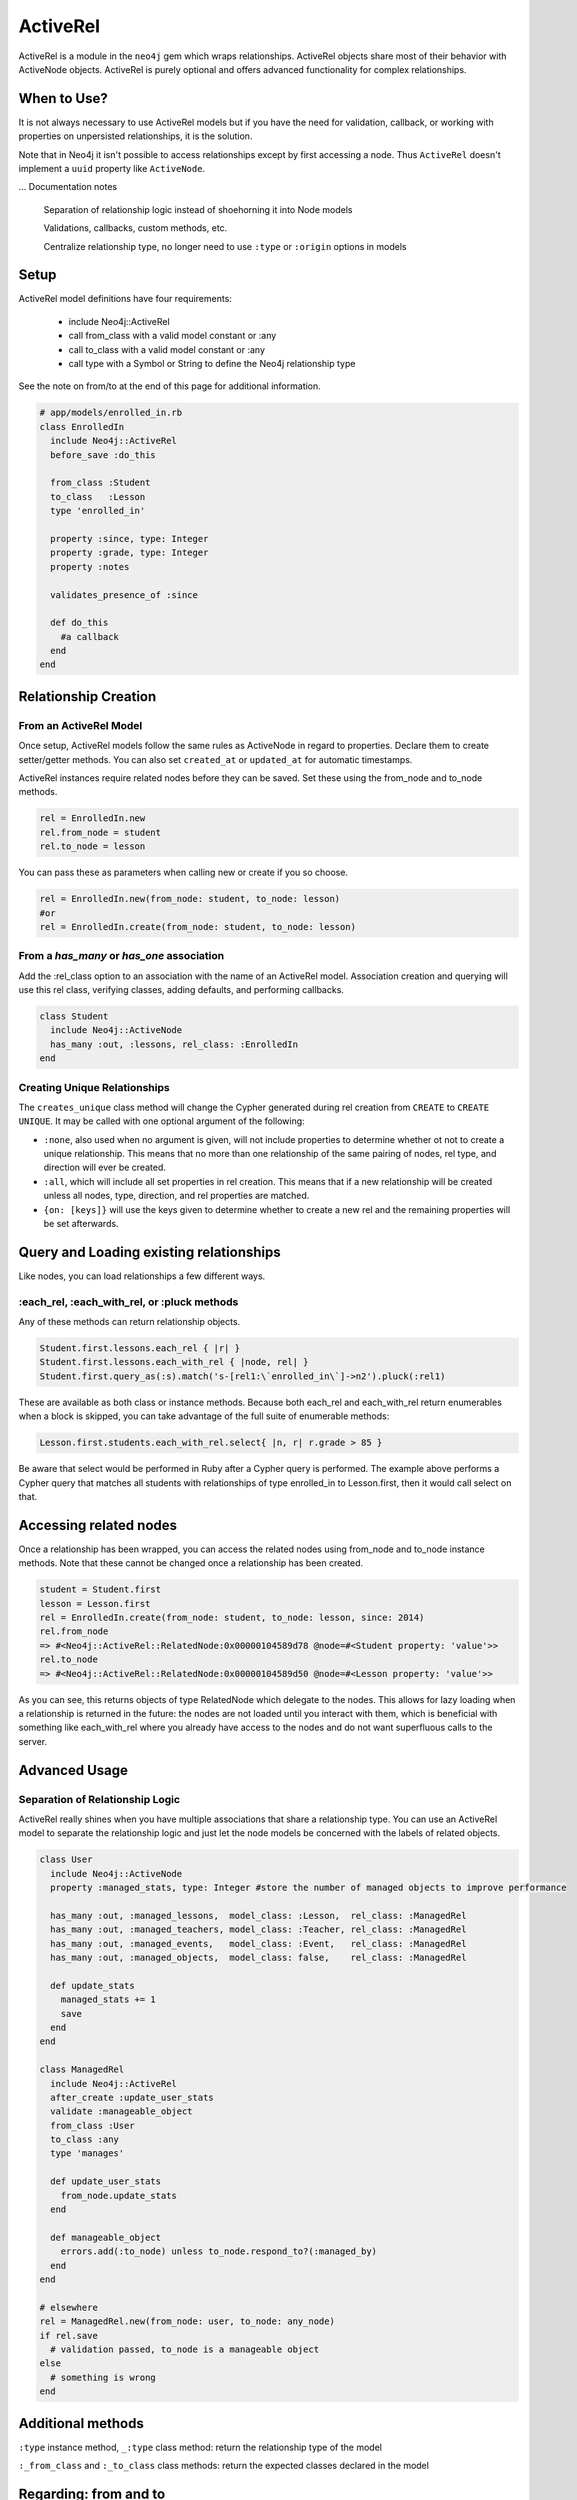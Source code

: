 ActiveRel
=========

ActiveRel is a module in the ``neo4j`` gem which wraps relationships. ActiveRel objects share most of their behavior with ActiveNode objects. ActiveRel is purely optional and offers advanced functionality for complex relationships.

When to Use?
------------

It is not always necessary to use ActiveRel models but if you have the need for validation, callback, or working with properties on unpersisted relationships, it is the solution.

Note that in Neo4j it isn't possible to access relationships except by first accessing a node.  Thus ``ActiveRel`` doesn't implement a ``uuid`` property like ``ActiveNode``.

... Documentation notes

  Separation of relationship logic instead of shoehorning it into Node models

  Validations, callbacks, custom methods, etc.

  Centralize relationship type, no longer need to use ``:type`` or ``:origin`` options in models

Setup
-----

ActiveRel model definitions have four requirements:

 * include Neo4j::ActiveRel
 * call from_class with a valid model constant or :any
 * call to_class with a valid model constant or :any
 * call type with a Symbol or String to define the Neo4j relationship type

See the note on from/to at the end of this page for additional information.

.. code-block:: ruby

    # app/models/enrolled_in.rb
    class EnrolledIn
      include Neo4j::ActiveRel
      before_save :do_this

      from_class :Student
      to_class   :Lesson
      type 'enrolled_in'

      property :since, type: Integer
      property :grade, type: Integer
      property :notes

      validates_presence_of :since

      def do_this
        #a callback
      end
    end

.. seealso::
  .. raw:: html

    There is also a screencast available reviewing ActiveRel:

    <iframe width="560" height="315" src="https://www.youtube.com/embed/f7NNGIWZ1pE" frameborder="0" allowfullscreen></iframe>

Relationship Creation
---------------------

From an ActiveRel Model
~~~~~~~~~~~~~~~~~~~~~~~

Once setup, ActiveRel models follow the same rules as ActiveNode in regard to properties. Declare them to create setter/getter methods. You can also set ``created_at`` or ``updated_at`` for automatic timestamps.

ActiveRel instances require related nodes before they can be saved. Set these using the from_node and to_node methods.

.. code-block:: ruby

    rel = EnrolledIn.new
    rel.from_node = student
    rel.to_node = lesson

You can pass these as parameters when calling new or create if you so choose.

.. code-block:: ruby

    rel = EnrolledIn.new(from_node: student, to_node: lesson)
    #or
    rel = EnrolledIn.create(from_node: student, to_node: lesson)

From a `has_many` or `has_one` association
~~~~~~~~~~~~~~~~~~~~~~~~~~~~~~~~~~~~~~~~~~

Add the :rel_class option to an association with the name of an ActiveRel model. Association creation and querying will use this rel class, verifying classes, adding defaults, and performing callbacks.

.. code-block:: ruby

    class Student
      include Neo4j::ActiveNode
      has_many :out, :lessons, rel_class: :EnrolledIn
    end

Creating Unique Relationships
~~~~~~~~~~~~~~~~~~~~~~~~~~~~~

The ``creates_unique`` class method will change the Cypher generated during rel creation from ``CREATE`` to ``CREATE UNIQUE``. It may be called with one optional argument of the following:

* ``:none``, also used when no argument is given, will not include properties to determine whether ot not to create a unique relationship. This means that no more than one relationship of the same pairing of nodes, rel type, and direction will ever be created.
* ``:all``, which will include all set properties in rel creation. This means that if a new relationship will be created unless all nodes, type, direction, and rel properties are matched.
* ``{on: [keys]}`` will use the keys given to determine whether to create a new rel and the remaining properties will be set afterwards.

Query and Loading existing relationships
----------------------------------------

Like nodes, you can load relationships a few different ways.

:each_rel, :each_with_rel, or :pluck methods
~~~~~~~~~~~~~~~~~~~~~~~~~~~~~~~~~~~~~~~~~~~~

Any of these methods can return relationship objects.

.. code-block:: ruby

    Student.first.lessons.each_rel { |r| }
    Student.first.lessons.each_with_rel { |node, rel| }
    Student.first.query_as(:s).match('s-[rel1:\`enrolled_in\`]->n2').pluck(:rel1)

These are available as both class or instance methods. Because both each_rel and each_with_rel return enumerables when a block is skipped, you can take advantage of the full suite of enumerable methods:

.. code-block:: ruby

    Lesson.first.students.each_with_rel.select{ |n, r| r.grade > 85 }

Be aware that select would be performed in Ruby after a Cypher query is performed. The example above performs a Cypher query that matches all students with relationships of type enrolled_in to Lesson.first, then it would call select on that.

Accessing related nodes
-----------------------

Once a relationship has been wrapped, you can access the related nodes using from_node and to_node instance methods. Note that these cannot be changed once a relationship has been created.

.. code-block:: ruby

    student = Student.first
    lesson = Lesson.first
    rel = EnrolledIn.create(from_node: student, to_node: lesson, since: 2014)
    rel.from_node
    => #<Neo4j::ActiveRel::RelatedNode:0x00000104589d78 @node=#<Student property: 'value'>>
    rel.to_node
    => #<Neo4j::ActiveRel::RelatedNode:0x00000104589d50 @node=#<Lesson property: 'value'>>

As you can see, this returns objects of type RelatedNode which delegate to the nodes. This allows for lazy loading when a relationship is returned in the future: the nodes are not loaded until you interact with them, which is beneficial with something like each_with_rel where you already have access to the nodes and do not want superfluous calls to the server.

Advanced Usage
--------------

Separation of Relationship Logic
~~~~~~~~~~~~~~~~~~~~~~~~~~~~~~~~

ActiveRel really shines when you have multiple associations that share a relationship type. You can use an ActiveRel model to separate the relationship logic and just let the node models be concerned with the labels of related objects.

.. code-block:: ruby

    class User
      include Neo4j::ActiveNode
      property :managed_stats, type: Integer #store the number of managed objects to improve performance

      has_many :out, :managed_lessons,  model_class: :Lesson,  rel_class: :ManagedRel
      has_many :out, :managed_teachers, model_class: :Teacher, rel_class: :ManagedRel
      has_many :out, :managed_events,   model_class: :Event,   rel_class: :ManagedRel
      has_many :out, :managed_objects,  model_class: false,    rel_class: :ManagedRel

      def update_stats
        managed_stats += 1
        save
      end
    end

    class ManagedRel
      include Neo4j::ActiveRel
      after_create :update_user_stats
      validate :manageable_object
      from_class :User
      to_class :any
      type 'manages'

      def update_user_stats
        from_node.update_stats
      end

      def manageable_object
        errors.add(:to_node) unless to_node.respond_to?(:managed_by)
      end
    end

    # elsewhere
    rel = ManagedRel.new(from_node: user, to_node: any_node)
    if rel.save
      # validation passed, to_node is a manageable object
    else
      # something is wrong
    end

Additional methods
------------------

``:type`` instance method, ``_:type`` class method: return the relationship type of the model

``:_from_class`` and ``:_to_class`` class methods: return the expected classes declared in the model

Regarding: from and to
----------------------

``:from_node``, ``:to_node``, ``:from_class``, and ``:to_class`` all have aliases using ``start`` and ``end``: ``:start_class``, ``:end_class``, ``:start_node``, ``:end_node``, ``:start_node=``, ``:end_node=``. This maintains consistency with elements of the Neo4j::Core API while offering what may be more natural options for Rails users.
